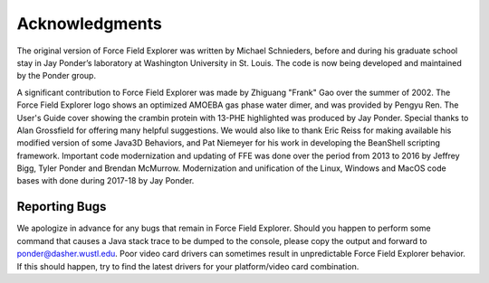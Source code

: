 Acknowledgments
===============

The original version of Force Field Explorer was written by Michael Schnieders, before and during his graduate school stay in Jay Ponder’s laboratory at Washington University in St. Louis. The code is now being developed and maintained by the Ponder group.
      
A significant contribution to Force Field Explorer was made by Zhiguang "Frank" Gao over the summer of 2002. The Force Field Explorer logo shows an optimized AMOEBA gas phase water dimer, and was provided by Pengyu Ren. The User's Guide cover showing the crambin protein with 13-PHE highlighted was produced by Jay Ponder. Special thanks to Alan Grossfield for offering many helpful suggestions. We would also like to thank Eric Reiss for making available his modified version of some Java3D Behaviors, and Pat Niemeyer for his work in developing the BeanShell scripting framework. Important code modernization and updating of FFE was done over the period from 2013 to 2016 by Jeffrey Bigg, Tyler Ponder and Brendan McMurrow. Modernization and unification of the Linux, Windows and MacOS code bases with done during 2017-18 by Jay Ponder.

Reporting Bugs
--------------

We apologize in advance for any bugs that remain in Force Field Explorer. Should you happen to perform some command that causes a Java stack trace to be dumped to the console, please copy the output and forward to ponder@dasher.wustl.edu. Poor video card drivers can sometimes result in unpredictable Force Field Explorer behavior. If this should happen, try to find the latest drivers for your platform/video card combination.
